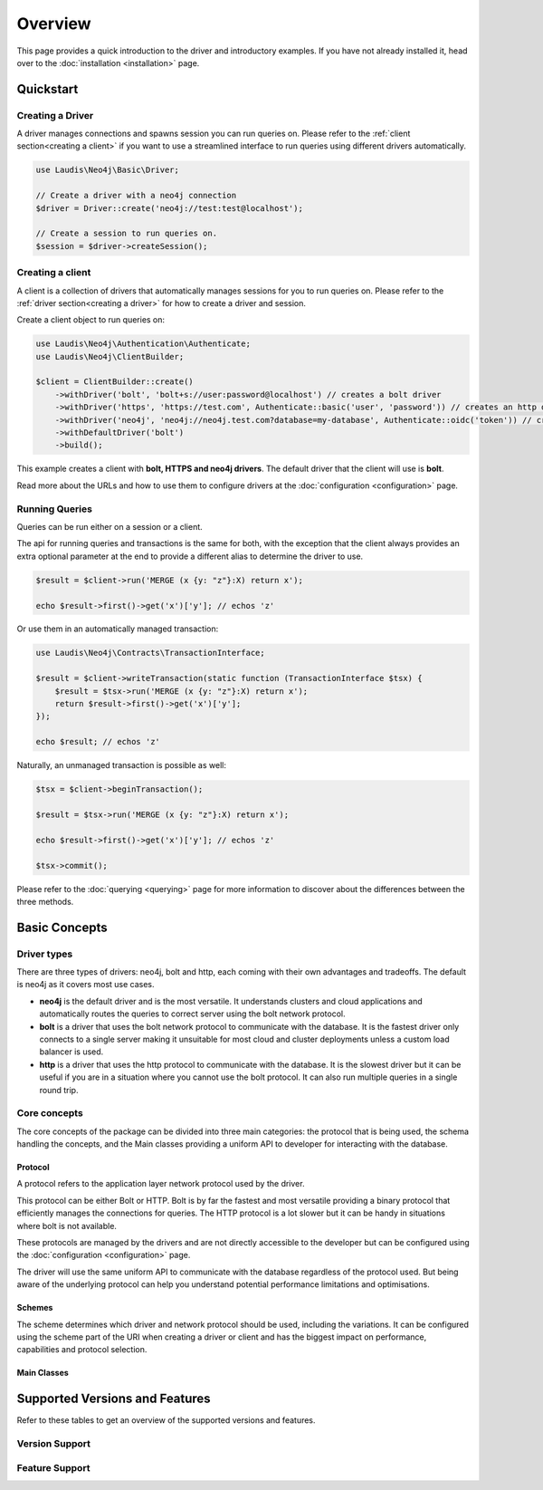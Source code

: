 ========
Overview
========

This page provides a quick introduction to the driver and introductory examples.
If you have not already installed it, head over to the :doc:`installation <installation>`
page.

Quickstart
==========

.. _creating a driver:

Creating a Driver
-----------------

A driver manages connections and spawns session you can run queries on. Please refer to the :ref:`client section<creating a client>` if you want to use a streamlined interface to run queries using different drivers automatically.

.. code-block:: php

    use Laudis\Neo4j\Basic\Driver;

    // Create a driver with a neo4j connection
    $driver = Driver::create('neo4j://test:test@localhost');

    // Create a session to run queries on.
    $session = $driver->createSession();

.. _creating a client:

Creating a client
-----------------

A client is a collection of drivers that automatically manages sessions for you to run queries on. Please refer to the :ref:`driver section<creating a driver>` for how to create a driver and session.

Create a client object to run queries on:

.. code-block:: php

    use Laudis\Neo4j\Authentication\Authenticate;
    use Laudis\Neo4j\ClientBuilder;

    $client = ClientBuilder::create()
        ->withDriver('bolt', 'bolt+s://user:password@localhost') // creates a bolt driver
        ->withDriver('https', 'https://test.com', Authenticate::basic('user', 'password')) // creates an http driver
        ->withDriver('neo4j', 'neo4j://neo4j.test.com?database=my-database', Authenticate::oidc('token')) // creates an auto routed driver with an OpenID Connect token
        ->withDefaultDriver('bolt')
        ->build();

This example creates a client with **bolt, HTTPS and neo4j drivers**. The default driver that the client will use is **bolt**.

Read more about the URLs and how to use them to configure drivers at the :doc:`configuration <configuration>` page.


Running Queries
---------------

Queries can be run either on a session or a client.

The api for running queries and transactions is the same for both, with the exception that the client always provides an extra optional parameter at the end to provide a different alias to determine the driver to use.

.. code-block:: php

    $result = $client->run('MERGE (x {y: "z"}:X) return x');

    echo $result->first()->get('x')['y']; // echos 'z'

Or use them in an automatically managed transaction:

.. code-block:: php

    use Laudis\Neo4j\Contracts\TransactionInterface;

    $result = $client->writeTransaction(static function (TransactionInterface $tsx) {
        $result = $tsx->run('MERGE (x {y: "z"}:X) return x');
        return $result->first()->get('x')['y'];
    });

    echo $result; // echos 'z'

Naturally, an unmanaged transaction is possible as well:

.. code-block:: php

    $tsx = $client->beginTransaction();

    $result = $tsx->run('MERGE (x {y: "z"}:X) return x');

    echo $result->first()->get('x')['y']; // echos 'z'

    $tsx->commit();

Please refer to the :doc:`querying <querying>` page for more information to discover about the differences between the three methods.

Basic Concepts
==============

Driver types
------------

There are three types of drivers: neo4j, bolt and http, each coming with their own advantages and tradeoffs. The default is neo4j as it covers most use cases.

- **neo4j** is the default driver and is the most versatile. It understands clusters and cloud applications and automatically routes the queries to correct server using the bolt network protocol.
- **bolt** is a driver that uses the bolt network protocol to communicate with the database. It is the fastest driver only connects to a single server making it unsuitable for most cloud and cluster deployments unless a custom load balancer is used.
- **http** is a driver that uses the http protocol to communicate with the database. It is the slowest driver but it can be useful if you are in a situation where you cannot use the bolt protocol. It can also run multiple queries in a single round trip.

Core concepts
-------------

The core concepts of the package can be divided into three main categories: the protocol that is being used, the schema handling the concepts, and the Main classes providing a uniform API to developer for interacting with the database.

Protocol
~~~~~~~~

A protocol refers to the application layer network protocol used by the driver.

This protocol can be either Bolt or HTTP. Bolt is by far the fastest and most versatile providing a binary protocol that efficiently manages the connections for queries. The HTTP protocol is a lot slower but it can be handy in situations where bolt is not available.

These protocols are managed by the drivers and are not directly accessible to the developer but can be configured using the :doc:`configuration <configuration>` page.

The driver will use the same uniform API to communicate with the database regardless of the protocol used. But being aware of the underlying protocol can help you understand potential performance limitations and optimisations.

Schemes
~~~~~~~

The scheme determines which driver and network protocol should be used, including the variations. It can be configured using the scheme part of the URI when creating a driver or client and has the biggest impact on performance, capabilities and protocol selection.

Main Classes
~~~~~~~~~~~~


Supported Versions and Features
===============================

Refer to these tables to get an overview of the supported versions and features.

Version Support
---------------

.. csv-table:: Supported Versions Neo4j
   :widths: 70 30
   :file: _static/version-support.csv
   :header-rows: 1

.. csv-table:: Supported Versions PHP
   :widths: 70 30
   :file: _static/version-support-php.csv
   :header-rows: 1

Feature Support
---------------

.. csv-table:: Supported Features
   :file: _static/feature-support.csv
   :widths: 80 20
   :header-rows: 1
